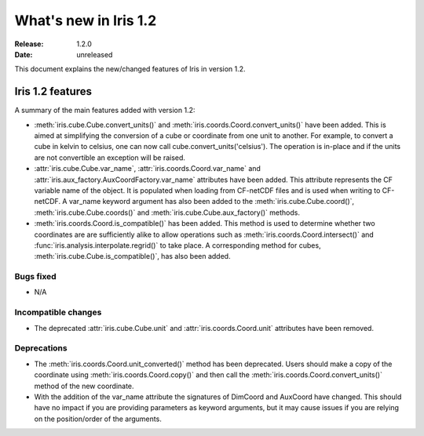 What's new in Iris 1.2
**********************

:Release: 1.2.0
:Date: unreleased

This document explains the new/changed features of Iris in version 1.2.

Iris 1.2 features
=================

A summary of the main features added with version 1.2:

* :meth:`iris.cube.Cube.convert_units()` and
  :meth:`iris.coords.Coord.convert_units()` have been added. This is
  aimed at simplifying the conversion of a cube or coordinate from one unit to
  another. For example, to convert a cube in kelvin to celsius, one can now
  call cube.convert_units('celsius'). The operation is in-place and if the
  units are not convertible an exception will be raised.
* :attr:`iris.cube.Cube.var_name`, :attr:`iris.coords.Coord.var_name` and
  :attr:`iris.aux_factory.AuxCoordFactory.var_name` attributes have been added.
  This attribute represents the CF variable name of the object. It is populated
  when loading from CF-netCDF files and is used when writing to CF-netCDF. A
  var_name keyword argument has also been added to the
  :meth:`iris.cube.Cube.coord()`, :meth:`iris.cube.Cube.coords()` and
  :meth:`iris.cube.Cube.aux_factory()` methods.
* :meth:`iris.coords.Coord.is_compatible()` has been added. This method is
  used to determine whether two coordinates are are sufficiently alike to
  allow operations such as :meth:`iris.coords.Coord.intersect()` and
  :func:`iris.analysis.interpolate.regrid()` to take place. A corresponding
  method for cubes, :meth:`iris.cube.Cube.is_compatible()`, has also been
  added.

Bugs fixed
----------
* N/A

Incompatible changes
--------------------
* The deprecated :attr:`iris.cube.Cube.unit` and :attr:`iris.coords.Coord.unit`
  attributes have been removed.

Deprecations
------------
* The :meth:`iris.coords.Coord.unit_converted()` method has been deprecated.
  Users should make a copy of the coordinate using
  :meth:`iris.coords.Coord.copy()` and then call the
  :meth:`iris.coords.Coord.convert_units()` method of the new coordinate.
* With the addition of the var_name attribute the signatures of DimCoord and
  AuxCoord have changed. This should have no impact if you are providing
  parameters as keyword arguments, but it may cause issues if you are relying
  on the position/order of the arguments.





